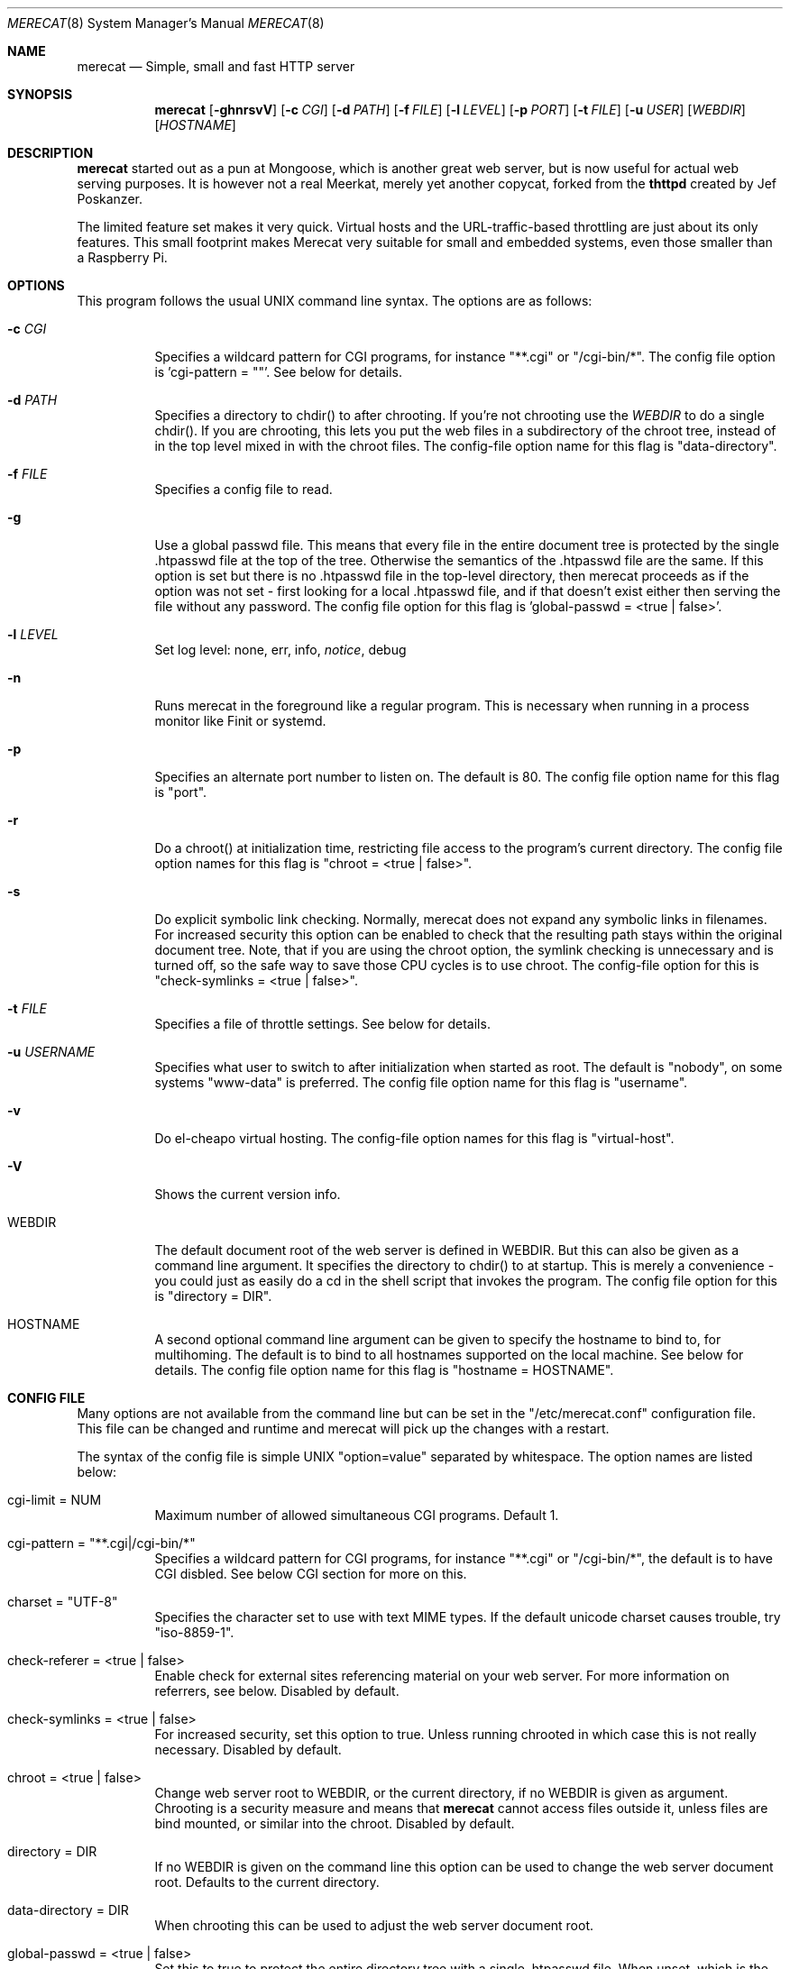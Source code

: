 .\" The Merecat web server stems from both sthttpd and thttpd, both of
.\" which are free software under the 2-clause simplified BSD license.
.\" 
.\" Copyright (c) 1995-2015  Jef Poskanzer <jef@mail.acme.com>
.\" All rights reserved.
.\" 
.\" Redistribution and use in source and binary forms, with or without
.\" modification, are permitted provided that the following conditions
.\" are met:
.\" 1. Redistributions of source code must retain the above copyright
.\"    notice, this list of conditions and the following disclaimer.
.\" 2. Redistributions in binary form must reproduce the above copyright
.\"    notice, this list of conditions and the following disclaimer in the
.\"    documentation and/or other materials provided with the distribution.
.\"
.\" THIS SOFTWARE IS PROVIDED BY THE AUTHOR AND CONTRIBUTORS ``AS IS'' AND
.\" ANY EXPRESS OR IMPLIED WARRANTIES, INCLUDING, BUT NOT LIMITED TO, THE
.\" IMPLIED WARRANTIES OF MERCHANTABILITY AND FITNESS FOR A PARTICULAR PURPOSE
.\" ARE DISCLAIMED.  IN NO EVENT SHALL THE AUTHOR OR CONTRIBUTORS BE LIABLE
.\" FOR ANY DIRECT, INDIRECT, INCIDENTAL, SPECIAL, EXEMPLARY, OR CONSEQUENTIAL
.\" DAMAGES (INCLUDING, BUT NOT LIMITED TO, PROCUREMENT OF SUBSTITUTE GOODS
.\" OR SERVICES; LOSS OF USE, DATA, OR PROFITS; OR BUSINESS INTERRUPTION)
.\" HOWEVER CAUSED AND ON ANY THEORY OF LIABILITY, WHETHER IN CONTRACT, STRICT
.\" LIABILITY, OR TORT (INCLUDING NEGLIGENCE OR OTHERWISE) ARISING IN ANY WAY
.\" OUT OF THE USE OF THIS SOFTWARE, EVEN IF ADVISED OF THE POSSIBILITY OF
.\" SUCH DAMAGE.
.Dd November 5, 2016
.Dt MERECAT 8 SMM
.Os "merecat (2.31)"
.Sh NAME
.Nm merecat
.Nd Simple, small and fast HTTP server
.Sh SYNOPSIS
.Nm merecat
.Op Fl ghnrsvV
.Op Fl c Ar CGI
.Op Fl d Ar PATH
.Op Fl f Ar FILE
.Op Fl l Ar LEVEL
.Op Fl p Ar PORT
.Op Fl t Ar FILE
.Op Fl u Ar USER
.Op Ar WEBDIR
.Op Ar HOSTNAME
.Sh DESCRIPTION
.Nm
started out as a pun at Mongoose, which is another great web server, but
is now useful for actual web serving purposes.  It is however not a real
Meerkat, merely yet another copycat, forked from the
.Nm thttpd
created by Jef Poskanzer.
.Pp
The limited feature set makes it very quick.  Virtual hosts and the
URL-traffic-based throttling are just about its only features.  This
small footprint makes Merecat very suitable for small and embedded
systems, even those smaller than a Raspberry Pi.
.Sh OPTIONS
This program follows the usual UNIX command line syntax.  The options
are as follows:
.Bl -tag -width Ds
.It Fl c Ar CGI
Specifies a wildcard pattern for CGI programs, for instance "**.cgi" or
"/cgi-bin/*".  The config file option is 'cgi-pattern = ""'.  See below
for details.
.It Fl d Ar PATH
Specifies a directory to chdir() to after chrooting.  If you're not
chrooting use the
.Ar WEBDIR
to do a single chdir().  If you are chrooting, this lets you put the web
files in a subdirectory of the chroot tree, instead of in the top level
mixed in with the chroot files.  The config-file option name for this
flag is "data-directory".
.It Fl f Ar FILE
Specifies a config file to read.
.It Fl g
Use a global passwd file.  This means that every file in the entire
document tree is protected by the single .htpasswd file at the top of
the tree.  Otherwise the semantics of the .htpasswd file are the same.
If this option is set but there is no .htpasswd file in the top-level
directory, then merecat proceeds as if the option was not set - first
looking for a local .htpasswd file, and if that doesn't exist either
then serving the file without any password.  The config file option
for this flag is 'global-passwd = <true | false>'.
.It Fl l Ar LEVEL
Set log level: none, err, info,
.Ar notice ,
debug
.It Fl n
Runs merecat in the foreground like a regular program.  This is
necessary when running in a process monitor like Finit or systemd.
.It Fl p
Specifies an alternate port number to listen on.  The default is 80.
The config file option name for this flag is "port".
.It Fl r
Do a chroot() at initialization time, restricting file access to the
program's current directory.  The config file option names for this flag
is "chroot = <true | false>".
.It Fl s
Do explicit symbolic link checking.  Normally, merecat does not expand
any symbolic links in filenames.  For increased security this option can
be enabled to check that the resulting path stays within the original
document tree.  Note, that if you are using the chroot option, the
symlink checking is unnecessary and is turned off, so the safe way to
save those CPU cycles is to use chroot.  The config-file option for this
is "check-symlinks = <true | false>".
.It Fl t Ar FILE
Specifies a file of throttle settings.  See below for details.
.It Fl u Ar USERNAME
Specifies what user to switch to after initialization when started as
root.  The default is "nobody", on some systems "www-data" is preferred.
The config file option name for this flag is "username".
.It Fl v
Do el-cheapo virtual hosting.  The config-file option names for this
flag is "virtual-host".
.TP
.It Fl V
Shows the current version info.
.It WEBDIR
The default document root of the web server is defined in WEBDIR.  But
this can also be given as a command line argument.  It specifies the
directory to chdir() to at startup.  This is merely a convenience - you
could just as easily do a cd in the shell script that invokes the
program.  The config file option for this is "directory = DIR".
.It HOSTNAME
A second optional command line argument can be given to specify the
hostname to bind to, for multihoming.  The default is to bind to all
hostnames supported on the local machine.  See below for details.  The
config file option name for this flag is "hostname = HOSTNAME".
.El
.Sh "CONFIG FILE"
.Pp
Many options are not available from the command line but can be set in
the "/etc/merecat.conf" configuration file.  This file can be changed
and runtime and merecat will pick up the changes with a restart.
.Pp
The syntax of the config file is simple UNIX "option=value" separated by
whitespace.  The option names are listed below:
.Bl -tag -width Ds
.It cgi-limit = NUM
Maximum number of allowed simultaneous CGI programs.  Default 1.
.It cgi-pattern = Qq **.cgi|/cgi-bin/*
Specifies a wildcard pattern for CGI programs, for instance "**.cgi" or
"/cgi-bin/*", the default is to have CGI disbled.  See below CGI section
for more on this.
.It charset = Qq UTF-8
Specifies the character set to use with text MIME types.  If the default
unicode charset causes trouble, try "iso-8859-1".
.It check-referer = <true | false>
Enable check for external sites referencing material on your web server.
For more information on referrers, see below. Disabled by default.
.It check-symlinks = <true | false>
For increased security, set this option to true.  Unless running chrooted
in which case this is not really necessary.  Disabled by default.
.It chroot = <true | false>
Change web server root to WEBDIR, or the current directory, if no WEBDIR
is given as argument.  Chrooting is a security measure and means that
.Nm
cannot access files outside it, unless files are bind mounted, or
similar into the chroot.  Disabled by default.
.It directory = DIR
If no WEBDIR is given on the command line this option can be used to
change the web server document root.  Defaults to the current directory.
.It data-directory = DIR
When chrooting this can be used to adjust the web server document root.
.It global-passwd = <true | false>
Set this to true to protect the entire directory tree with a
single .htpasswd file.  When unset, which is the default,
.Nm
looks for a local .htpasswd file, or serves the file without password.
.It hostname = HOSTNAME
The hostname to bind to when multihoming.  For more details on this, see
below discussion.
.It list-dotfiles = <true | false>
If dotfiles should be skipped in directory listings.  Disabled by default.
.It local-pattern = Qq PATTERN
Used with
.Nm check-referer ,
see below for more details.
.It max-age = SEC
Specifies the number of seconds to be used in a "Cache-Control: max-age"
header to be returned with all responses.  An equivalent "Expires"
header is also generated.  The default is no Cache-Control or Expires
headers, which is just fine for most sites.
.It port = PORT
The web server Internet port to listen to, default 80.
.It url-pattern = Qq PATTERN
Used with
.Nm check-referer ,
see below for more details.
.It username = Qq NAME
Set username to drop privileges to after startup.  Defaults to "nobody"
which usually is defined on all UNIX systems.
.It virtual-host = <true | false>
Enable virtual hosting, disabled by default.  For more information on
this, see below.
.El
.Sh "CHROOT"
chroot() is a system call that restricts the program's view of the
filesystem to the current directory and directories below it.  It
becomes impossible for remote users to access any file outside of the
initial directory.  The restriction is inherited by child processes, so
CGI programs get it too.  This is a very strong security measure, and is
recommended.  The only downside is that only root can call chroot(), so
this means the program must be started as root.  However, the last thing
it does during initialization is to give up root access by becoming
another user, so this is safe.
.Pp
The program can also be compile-time configured to always
do a chroot(), without needing the -r flag.
.Pp
Note that with some other web servers, such as NCSA httpd, setting up a
directory tree for use with chroot() is complicated, involving creating
a bunch of special directories and copying in various files.  With
merecat it's a lot easier, all you have to do is make sure any shells,
utilities, and config files used by your CGI programs and scripts are
available.  If you have CGI disabled, or if you make a policy that all
CGI programs must be written in a compiled language such as C and
statically linked, then you probably don't have to do any setup at all.
.Pp
However, one thing you should do is tell syslogd about the chroot tree,
so that merecat can still generate syslog messages.  Check your system's
syslogd man page for how to do this.  In FreeBSD you would put something
like this in /etc/rc.conf:
.Bd -unfilled -offset left

    syslogd_flags="-l /usr/local/www/data/dev/log"

.Ed
Substitute in your own chroot tree's pathname, of course.  Don't worry
about creating the log socket, syslogd wants to do that itself.  (You
may need to create the dev directory.)  In Linux the flag is -a instead
of -l, and there may be other differences.
.Sh "CGI"
.Pp
Merecat httpd supports the CGI 1.1 spec.
.Pp
In order for a CGI program to be allowed to run, its name must match the
pattern specified either at compile time or in the config file.  This is
a simple shell-style filename pattern.  Use * to match any string not
including a slash, or ** to match any string including slashes, or ?  to
match any single character.  Multiple patterns separated by | can also
be used.  The patterns get checked against the filename part of the
incoming URL.  Remember to quote any wildcard characters so that the
shell doesn't mess with them.
.Pp
Restricting CGI programs to a single directory lets the site admin
review them for security holes, and is strongly recommended.  If there
are individual users that you trust, you can enable their directories
too using the pipe syntax, e.g. "|/jef/**".
.Pp
To disable CGI as a security measure, use the config file and set the
cgi-pattern = "".
.Pp
Note: the current working directory when a CGI program gets run is the
directory that the CGI program lives in.  This isn't in the CGI 1.1
spec, but it's what most other HTTP servers do.
.Pp
Relevant merecat.h options: CGI_PATTERN, CGI_TIMELIMIT, CGI_NICE, CGI_PATH, CGI_LD_LIBRARY_PATH, CGIBINDIR.
.Sh "BASIC AUTHENTICATION"
Basic Authentication is available as an option at compile time.  If
enabled, it uses a password file in the directory to be protected,
called .htpasswd by default.  This file is formatted as the familiar
colon-separated username/encrypted-password pair, records delimited by
newlines.  The protection does not carry over to subdirectories.  The
utility program htpasswd(1) is included to help create and
modify .htpasswd files.
.Pp
Relevant merecat.h option: AUTH_FILE
.Sh "THROTTLING"
.Pp
The throttle file lets you set maximum byte rates on URLs or URL groups.
You can optionally set a minimum rate too.
The format of the throttle file is very simple.
A # starts a comment, and the rest of the line is ignored.
Blank lines are ignored.
The rest of the lines should consist of a pattern, whitespace, and a number.
The pattern is a simple shell-style filename pattern, using ?/**/*, or
multiple such patterns separated by |.
.Pp
The numbers in the file are byte rates, specified in units of bytes per second.
For comparison, a v.90 modem gives about 5000 B/s depending on compression,
a double-B-channel ISDN line about 12800 B/s, and a T1 line is about
150000 B/s.
If you want to set a minimum rate as well, use number-number.
.Pp
Example:
.Bd -unfilled -offset left
  # throttle file for www.acme.com

  **              2000-100000  # limit total web usage to 2/3 of our T1,
                               # but never go below 2000 B/s
  **.jpg|**.gif   50000   # limit images to 1/3 of our T1
  **.mpg          20000   # and movies to even less
  jef/**          20000   # jef's pages are too popular
.Ed
.Pp
Throttling is implemented by checking each incoming URL filename against
all of the patterns in the throttle file.  The server accumulates
statistics on how much bandwidth each pattern has accounted for recently
(via a rolling average).  If a URL matches a pattern that has been
exceeding its specified limit, then the data returned is actually slowed
down, with pauses between each block.  If that's not possible (e.g. for
CGI programs) or if the bandwidth has gotten way larger than the limit,
then the server returns a special code saying 'try again later'.
.Pp
The minimum rates are implemented similarly.  If too many people are
trying to fetch something at the same time, throttling may slow down
each connection so much that it's not really useable.  Furthermore, all
those slow connections clog up the server, using up file handles and
connection slots.  Setting a minimum rate says that past a certain point
you should not even bother - the server returns the "try again later"
code and the connection isn't even started.
.Pp
There is no provision for setting a maximum connections/second throttle,
because throttling a request uses as much cpu as handling it, so there
would be no point.  There is also no provision for throttling the number
of simultaneous connections on a per-URL basis.  However you can control
the overall number of connections for the whole server very simply, by
setting the operating system's per-process file descriptor limit before
starting merecat.  Be sure to set the hard limit, not the soft limit.
.Sh "MULTIHOMING"
Multihoming means using one machine to serve multiple hostnames.  For
instance, if you're an internet provider and you want to let all of your
customers have customized web addresses, you might have
www.joe.acme.com, www.jane.acme.com, and your own www.acme.com, all
running on the same physical hardware.  This feature is also known as
"virtual hosts".  There are three steps to setting this up.
.Pp
One, make DNS entries for all of the hostnames.  The current way to do
this, allowed by HTTP/1.1, is to use CNAME aliases, like so:
.Bd -unfilled -offset left
  www.acme.com IN A 192.100.66.1
  www.joe.acme.com IN CNAME www.acme.com
  www.jane.acme.com IN CNAME www.acme.com
.Ed
.Pp
However, this is incompatible with older HTTP/1.0 browsers.  If you want
to stay compatible, there's a different way - use A records instead,
each with a different IP address, like so:
.Bd -unfilled -offset left
  www.acme.com IN A 192.100.66.1
  www.joe.acme.com IN A 192.100.66.200
  www.jane.acme.com IN A 192.100.66.201
.Ed
.Pp
This is bad because it uses extra IP addresses, a somewhat scarce
resource.  But if you want people with older browsers to be able to
visit your sites, you still have to do it this way.
.Pp
Step two.  If you're using the modern CNAME method of multihoming, then
you can skip this step.  Otherwise, using the older multiple-IP-address
method you must set up IP aliases or multiple interfaces for the extra
addresses.  You can use ifconfig(8)'s alias command to tell the machine
to answer to all of the different IP addresses.  Example:
.Bd -unfilled -offset left
  ifconfig le0 www.acme.com
  ifconfig le0 www.joe.acme.com alias
  ifconfig le0 www.jane.acme.com alias
.Ed
.Pp
If your OS's version of ifconfig doesn't have an alias command, you're
probably out of luck (but see
.Aq http://www.acme.com/software/thttpd/notes.html
for more info).
.Pp
Third and last, you must set up merecat to handle the multiple hosts.
The easiest way is with the -v flag.  This works with either CNAME
multihosting or multiple-IP multihosting.  What it does is send each
incoming request to a subdirectory based on the hostname it's intended
for.  All you have to do in order to set things up is to create those
subdirectories in the directory where merecat will run.  With the
example above, you'd do like so:
.Bd -unfilled -offset left
  mkdir www.acme.com www.joe.acme.com www.jane.acme.com
.Ed
.Pp
If you're using old-style multiple-IP multihosting, you should also create
symbolic links from the numeric addresses to the names, like so:
.Bd -unfilled -offset left
  ln -s www.acme.com 192.100.66.1
  ln -s www.joe.acme.com 192.100.66.200
  ln -s www.jane.acme.com 192.100.66.201
.Ed
.Pp
This lets the older HTTP/1.0 browsers find the right subdirectory.
.Pp
There's an optional alternate step three if you're using multiple-IP
multihosting: run a separate merecat process for each hostname This
gives you more flexibility, since you can run each of these processes in
separate directories, with different throttle files, etc.  Example:
.Bd -unfilled -offset left
  merecat -r         /usr/www      www.acme.com
  merecat -r -u joe  /usr/www/joe  www.joe.acme.com
  merecat -r -u jane /usr/www/jane www.jane.acme.com
.Ed
.Pp
But remember, this multiple-process method does not work with CNAME
multihosting - for that, you must use a single merecat process with
the -v flag.
.Sh "CUSTOM ERRORS"
merecat lets you define your own custom error pages for the various HTTP
errors.  There's a separate file for each error number, all stored in
one special directory.  The directory name is "errors", at the top of
the web directory tree.  The error files should be named "errNNN.html",
where NNN is the error number.  So for example, to make a custom error
page for the authentication failure error, which is number 401, you
would put your HTML into the file "errors/err401.html".  If no custom
error file is found for a given error number, then the usual built-in
error page is generated.
.Pp
If you're using the virtual hosts option, you can also have different
custom error pages for each different virtual host.  In this case you
put another "errors" directory in the top of that virtual host's web
tree.  merecat will look first in the virtual host errors directory, and
then in the server-wide errors directory, and if neither of those has an
appropriate error file then it will generate the built-in error.
.Sh "NON-LOCAL REFERERS"
Sometimes another site on the net will embed your image files in their
HTML files, which basically means they're stealing your bandwidth.  You
can prevent them from doing this by using non-local referer filtering.
With this option, certain files can only be fetched via a local referer.
The files have to be referenced by a local web page.  If a web page on
some other site references the files, that fetch will be blocked.  There
are three config-file variables for this feature:
.Bl -tag -width Ds
.It url-pattern = Qq **.jpg|**.gif|**.au|**.wav
A wildcard pattern for the URLs that should require a local referer.
This is typically just image files, sound files, and so on.  For
example:
.Bd -unfilled -offset left
  urlpat = "**.jpg|**.gif|**.au|**.wav"
.Ed
.Pp
For most sites, that one setting is all you need to enable referer filtering.
.It check-referer = <true | false>
By default, requests with no referer at all, or a null referer, or a
referer with no apparent hostname, are allowed.  With this variable set,
such requests are disallowed.
.It local-pattern = Qq PATTERN
A wildcard pattern that specifies the local host or hosts.
This is used to determine if the host in the referer is local or not.
If not specified it defaults to the actual local hostname.
.El
.Sh SYMLINKS
merecat is very picky about symbolic links.  Before delivering any file,
it first checks each element in the path to see if it's a symbolic link,
and expands them all out to get the final actual filename.
.Pp
Along the way it checks for things like links with ".." that go above
the server's directory, and absolute symlinks (ones that start with a
/).  These are prohibited as security holes, so the server returns an
error page for them.
.Pp
This means you can't set up your web directory with a bunch of symlinks
pointing to individual users' home web directories.  Instead you do it
the other way around - the user web directories are real subdirs of the
main web directory, and in each user's home dir there's a symlink
pointing to their actual web dir.
.Pp
The CGI pattern is also affected - it gets matched against the fully-expanded
filename.  So, if you have a single CGI directory but then put a symbolic
link in it pointing somewhere else, that won't work.  The CGI program will be
treated as a regular file and returned to the client, instead of getting run.
This could be confusing.
.Sh PERMISSIONS
merecat is also picky about file permissions.  It wants data files
(HTML, images) to be world readable.  Readable by the group that the
merecat process runs as is not enough - merecat checks explicitly for
the world-readable bit.  This is so that no one ever gets surprised by a
file that's not set world-readable and yet somehow is readable by the
HTTP server and therefore the *whole* world.
.Pp
The same logic applies to directories.  As with the standard Unix "ls"
program, merecat will only let you look at the contents of a directory
if its read bit is on; but as with data files, this must be the
world-read bit, not just the group-read bit.
.Pp
merecat also wants the execute bit to be *off* for data files.
A file that is marked executable but doesn't match the CGI pattern
might be a script or program that got accidentally left in the
wrong directory.
Allowing people to fetch the contents of the file might be a security breach,
so this is prohibited.
Of course if an executable file *does* match the CGI pattern, then it
just gets run as a CGI.
.Pp
In summary, data files should be mode 644 (rw-r--r--), directories
should be 755 (rwxr-xr-x) if you want to allow indexing and 711
(rwx--x--x) to disallow it, and CGI programs should be mode 755
(rwxr-xr-x) or 711 (rwx--x--x).
.Sh LOGS
merecat does all of its logging via syslog(3).  The facility it uses is
configurable.  Aside from error messages, there are only a few log entry
types of interest, all fairly similar to CERN Common Log Format:
.Bd -unfilled -offset left
  Aug  6 15:40:34 acme merecat[583]: 165.113.207.103 - - "GET /file" 200 357
  Aug  6 15:40:43 acme merecat[583]: 165.113.207.103 - - "HEAD /file" 200 0
  Aug  6 15:41:16 acme merecat[583]: referer http://www.acme.com/ -> /dir
  Aug  6 15:41:16 acme merecat[583]: user-agent Mozilla/1.1N
.Ed
.Pp
Note that merecat does not translate numeric IP addresses into domain
names.  This is both to save time and as a minor security measure (the
numeric address is harder to spoof).
.Pp
Relevant merecat.h option: LOG_FACILITY.
.Sh SIGNALS
.Nm
handles a couple of signals, which you can send via the standard UNIX
.Xr kill 1
command:
.Bl -tag -width INT,TERM
.It INT,TERM
These signals tell merecat to shut down immediately.  Any requests in
progress get aborted.
.It USR1
This signal tells merecat to shut down as soon as it's done servicing
all current requests.
In addition, the network socket it uses to accept new connections gets
closed immediately, which means a fresh merecat can be started up
immediately.
.It USR2
This signal tells merecat to generate the statistics syslog messages
immediately, instead of waiting for the regular hourly update.
.El
.Sh "SEE ALSO"
.Xr redirect 8 ,
.Xr ssi 8 ,
.Xr makeweb 1 ,
.Xr htpasswd 1
.Sh THANKS
Merecat is a fork of sthttpd, which in turn is a fork of thttpd.  So
first and foremost, a huge thanks to Jef Poskanzer for writing thttpd
and making it open source under the simplified 2-clause BSD license!
Anthony G. Basile deserves another thank you, for merging Gentoo patches
and refactoring the build system.
.Pp
Also, many thanks to contributors, reviewers, testers: John LoVerso,
Jordan Hayes, Chris Torek, Jim Thompson, Barton Schaffer, Geoff Adams,
Dan Kegel, John Hascall, Bennett Todd, KIKUCHI Takahiro, Catalin
Ionescu.  Special thanks to Craig Leres for substantial debugging and
development, and for not complaining about my coding style very much.
.Sh AUTHOR
Jef Poskanzer
.Aq mailto:jef@mail.acme.com
wrote the famous
.Nm thttpd
which
.Nm
is based on.  Joachim Nilsson
.Aq mailto:troglobit@gmail.com
introduced all the new bugs.
